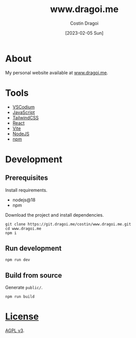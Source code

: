 :PROPERTIES:
:ID:       9d141e33-ba26-4752-8c9f-862087bc619a
:END:
#+TITLE: www.dragoi.me
#+AUTHOR: Costin Dragoi
#+DATE: [2023-02-05 Sun]
#+FILETAGS: project
#+CATEGORY: private

* About

My personal website available at [[https://www.dragoi.me][www.dragoi.me]].

#+name: Image Preview
[[./resources/images/preview-1.png]]

* Tools

- [[https://vscodium.com][VSCodium]]
- [[https://en.wikipedia.org/wiki/JavaScript][JavaScript]]
- [[https://tailwindcss.com][TailwindCSS]]
- [[https://reactjs.org][React]]
- [[https://vitejs.dev][Vite]]
- [[https://nodejs.org][NodeJS]]
- [[https://www.npmjs.com][npm]]

* Development

** Prerequisites

Install requirements.

- nodejs@18
- npm

Download the project and install dependencies.

#+begin_src shell
git clone https://git.dragoi.me/costin/www.dragoi.me.git
cd www.dragoi.me
npm i
#+end_src

** Run development

#+begin_src shell
npm run dev
#+end_src

** Build from source

Generate =public/=.

#+begin_src shell
npm run build
#+end_src

* [[./LICENSE][License]]

[[https://www.gnu.org/licenses/agpl-3.0.en.html][AGPL v3]].
